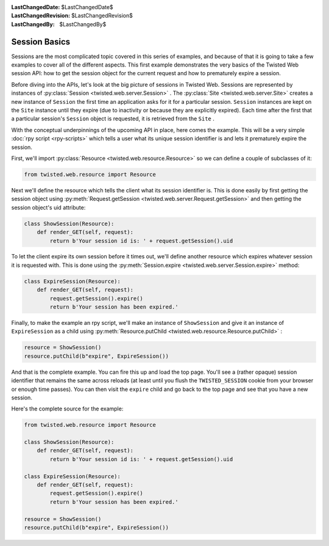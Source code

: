 
:LastChangedDate: $LastChangedDate$
:LastChangedRevision: $LastChangedRevision$
:LastChangedBy: $LastChangedBy$

Session Basics
==============





Sessions are the most complicated topic covered in this series of examples,
and because of that it is going to take a few examples to cover all of the
different aspects. This first example demonstrates the very basics of the
Twisted Web session API: how to get the session object for the current request
and how to prematurely expire a session.




Before diving into the APIs, let's look at the big picture of
sessions in Twisted Web. Sessions are represented by instances
of :py:class:`Session <twisted.web.server.Session>` . The :py:class:`Site <twisted.web.server.Site>` creates a new instance
of ``Session`` the first time an application asks for it for
a particular session. ``Session`` instances are kept on
the ``Site`` instance until they expire (due to inactivity or
because they are explicitly expired). Each time after the first that a
particular session's ``Session`` object is requested, it is
retrieved from the ``Site`` .




With the conceptual underpinnings of the upcoming API in place, here comes
the example. This will be a very simple :doc:`rpy script <rpy-scripts>` which tells a user what its unique session identifier is and lets it
prematurely expire the session.




First, we'll import :py:class:`Resource <twisted.web.resource.Resource>` so we can define a couple of
subclasses of it:





.. code-block:: python

    
    from twisted.web.resource import Resource




Next we'll define the resource which tells the client what its session
identifier is. This is done easily by first getting the session object
using :py:meth:`Request.getSession <twisted.web.server.Request.getSession>` and
then getting the session object's uid attribute:





.. code-block:: python

    
    class ShowSession(Resource):
        def render_GET(self, request):
            return b'Your session id is: ' + request.getSession().uid




To let the client expire its own session before it times out, we'll define
another resource which expires whatever session it is requested with. This is
done using the :py:meth:`Session.expire <twisted.web.server.Session.expire>` 
method:





.. code-block:: python

    
    class ExpireSession(Resource):
        def render_GET(self, request):
            request.getSession().expire()
            return b'Your session has been expired.'




Finally, to make the example an rpy script, we'll make an instance
of ``ShowSession`` and give it an instance
of ``ExpireSession`` as a child using :py:meth:`Resource.putChild <twisted.web.resource.Resource.putChild>` :





.. code-block:: python

    
    resource = ShowSession()
    resource.putChild(b"expire", ExpireSession())




And that is the complete example. You can fire this up and load the top
page. You'll see a (rather opaque) session identifier that remains the same
across reloads (at least until you flush the ``TWISTED_SESSION`` cookie
from your browser or enough time passes). You can then visit
the ``expire`` child and go back to the top page and see that you have
a new session.




Here's the complete source for the example:





.. code-block:: python

    
    from twisted.web.resource import Resource
    
    class ShowSession(Resource):
        def render_GET(self, request):
            return b'Your session id is: ' + request.getSession().uid
    
    class ExpireSession(Resource):
        def render_GET(self, request):
            request.getSession().expire()
            return b'Your session has been expired.'
    
    resource = ShowSession()
    resource.putChild(b"expire", ExpireSession())



